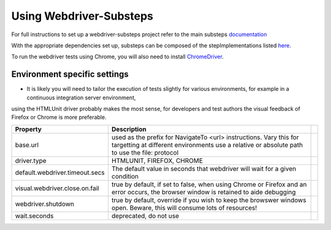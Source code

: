 Using Webdriver-Substeps
========================

For full instructions to set up a webdriver-substeps project refer to the main substeps `documentation <http://technophobia.github.com/substeps/getting_started.html>`_

With the appropriate dependencies set up, substeps can be composed of the stepImplementations listed `here <stepimplementations.html>`_.

To run the webdriver tests using Chrome, you will also need to install `ChromeDriver <http://code.google.com/p/selenium/wiki/ChromeDriver>`_.

Environment specific settings
-----------------------------

- It is likely you will need to tailor the execution of tests slightly for various environments, for example in a continuous integration server environment, 
using the HTMLUnit driver probably makes the most sense, for developers and test authors the visual feedback of Firefox or Chrome is more preferable.

+--------------------------------+------------------------------------------------------------------+-+
| Property                       | Description                                                      | |
+================================+==================================================================+=+
| base.url                       | used as the prefix for NavigateTo <url> instructions.  Vary this | |
|                                | for targetting at different environments                         | |
|                                | use a relative or absolute path to use the file: protocol        | |
+--------------------------------+------------------------------------------------------------------+-+
| driver.type                    | HTMLUNIT, FIREFOX, CHROME                                        | |
+--------------------------------+------------------------------------------------------------------+-+
| default.webdriver.timeout.secs | The default value in seconds that webdriver will wait for a      | |
|                                | given condition                                                  | |
+--------------------------------+------------------------------------------------------------------+-+
| visual.webdriver.close.on.fail | true by default, if set to false, when using Chrome or Firefox   | |
|                                | and an error occurs, the browser window is retained to aide      | |
|                                | debugging                                                        | |
+--------------------------------+------------------------------------------------------------------+-+
| webdriver.shutdown             | true by default, override if you wish to keep the browswer       | |
|                                | windows open. Beware, this will consume lots of resources!       | |
+--------------------------------+------------------------------------------------------------------+-+
| wait.seconds                   | deprecated, do not use                                           | |
+--------------------------------+------------------------------------------------------------------+-+


   
